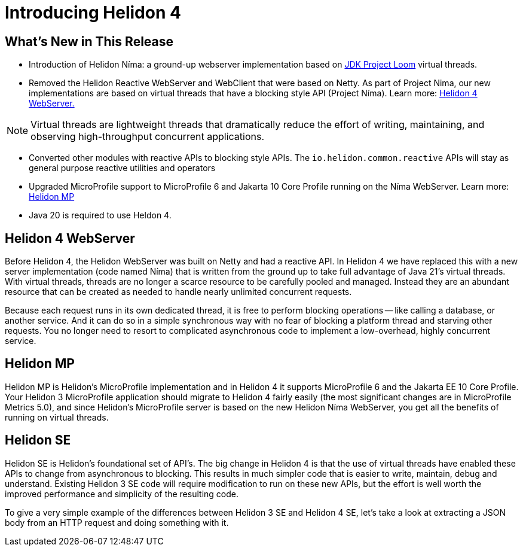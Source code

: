 ///////////////////////////////////////////////////////////////////////////////

    Copyright (c) 2023 Oracle and/or its affiliates.

    Licensed under the Apache License, Version 2.0 (the "License");
    you may not use this file except in compliance with the License.
    You may obtain a copy of the License at

        http://www.apache.org/licenses/LICENSE-2.0

    Unless required by applicable law or agreed to in writing, software
    distributed under the License is distributed on an "AS IS" BASIS,
    WITHOUT WARRANTIES OR CONDITIONS OF ANY KIND, either express or implied.
    See the License for the specific language governing permissions and
    limitations under the License.

///////////////////////////////////////////////////////////////////////////////

= Introducing Helidon 4
:description: Helidon
:keywords: helidon, java, microservices
:rootdir: {docdir}/..



== What's New in This Release

* Introduction of Helidon Níma: a ground-up webserver implementation based on https://openjdk.org/jeps/444[JDK Project Loom]  virtual threads.

* Removed the Helidon Reactive WebServer and WebClient that were based on Netty. As part of Project Nima, our new implementations are based on virtual threads that have a blocking style API (Project Níma). Learn more: <<Helidon 4 WebServer,   Helidon 4 WebServer.>>

NOTE: Virtual threads are lightweight threads that dramatically reduce the effort of writing, maintaining, and observing high-throughput concurrent applications.  


* Converted other modules with reactive APIs to blocking style APIs. The `io.helidon.common.reactive` APIs will stay as general purpose reactive utilities and operators

* Upgraded MicroProfile support to MicroProfile 6 and Jakarta 10 Core Profile running on the Níma WebServer. Learn more: <<Helidon MP, Helidon MP>>

* Java 20 is required to use Heldon 4.



== Helidon 4 WebServer

Before Helidon 4, the Helidon WebServer was built on Netty and had a reactive API. In Helidon 4 we have replaced this with a new server implementation (code named Níma) that is written from the ground up to take full advantage of Java 21's virtual threads. With virtual threads, threads are no longer a scarce resource to be carefully pooled and managed. Instead they are an abundant resource that can be created as needed to handle nearly unlimited concurrent requests.

Because each request runs in its own dedicated thread, it is free to perform blocking operations -- like calling a database, or another service. And it can do so in a simple synchronous way with no fear of blocking a platform thread and starving other requests. You no longer need to resort to complicated asynchronous code to implement a low-overhead, highly concurrent service.


== Helidon MP
Helidon MP is Helidon’s MicroProfile implementation and in Helidon 4 it supports MicroProfile 6 and the Jakarta EE 10 Core Profile. Your Helidon 3 MicroProfile application should migrate to Helidon 4 fairly easily (the most significant changes are in MicroProfile Metrics 5.0), and since Helidon’s MicroProfile server is based on the new Helidon Níma WebServer, you get all the benefits of running on virtual threads.


== Helidon SE
Helidon SE is Helidon’s foundational set of API’s. The big change in Helidon 4 is that the use of virtual threads have enabled these APIs to change from asynchronous to blocking. This results in much simpler code that is easier to write, maintain, debug and understand. Existing Helidon 3 SE code will require modification to run on these new APIs, but the effort is well worth the improved performance and simplicity of the resulting code.

To give a very simple example of the differences between Helidon 3 SE and Helidon 4 SE, let’s take a look at extracting a JSON body from an HTTP request and doing something with it.

